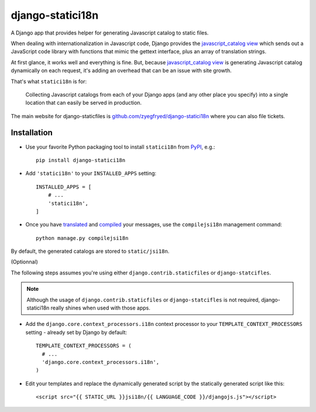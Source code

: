 =================
django-statici18n
=================

A Django app that provides helper for generating Javascript catalog to static
files.

When dealing with internationalization in Javascript code, Django provides the
`javascript_catalog view`_ which sends out a JavaScript code library with
functions that mimic the gettext interface, plus an array of translation
strings.

At first glance, it works well and everything is fine. But, because
`javascript_catalog view`_ is generating Javascript catalog dynamically on
each request, it's adding an overhead that can be an issue with site growth.

That's what ``statici18n`` is for:

    Collecting Javascript catalogs from each of your Django apps (and any other
    place you specify) into a single location that can easily be served in
    production.

The main website for django-staticfiles is
`github.com/zyegfryed/django-statici18n`_ where you can also file tickets.

.. _javascript_catalog view: http://docs.djangoproject.com/en/1.4/topics/i18n/translation/#module-django.views.i18n

Installation
------------

- Use your favorite Python packaging tool to install ``statici18n``
  from `PyPI`_, e.g.::

    pip install django-statici18n

- Add ``'statici18n'`` to your ``INSTALLED_APPS`` setting::

    INSTALLED_APPS = [
        # ...
        'statici18n',
    ]

- Once you have `translated`_ and `compiled`_ your messages, use the
  ``compilejsi18n``   management command::

    python manage.py compilejsi18n

By default, the generated catalogs are stored to ``static/jsi18n``.

(Optionnal)

The following steps assumes you're using either ``django.contrib.staticfiles``
or ``django-statcifles``.

.. note::

  Although the usage of ``django.contrib.staticfiles`` or ``django-statcifles``
  is not required, django-statici18n really shines when used with those apps.

- Add the ``django.core.context_processors.i18n`` context processor to your
  ``TEMPLATE_CONTEXT_PROCESSORS`` setting - already set by Django by default::

    TEMPLATE_CONTEXT_PROCESSORS = (
      # ...
      'django.core.context_processors.i18n',
    )

- Edit your templates and replace the dynamically generated script by the
  statically generated script like this::

    <script src="{{ STATIC_URL }}jsi18n/{{ LANGUAGE_CODE }}/djangojs.js"></script>

.. _github.com/zyegfryed/django-statici18n: http://github.com/zyegfryed/django-statici18n
.. _PyPI: http://pypi.python.org/pypi/django-statici18n
.. _translated: http://docs.djangoproject.com/en/1.4/topics/i18n/translation/#message-files
.. _compiled: http://docs.djangoproject.com/en/1.4/topics/i18n/translation/#compiling-message-files

